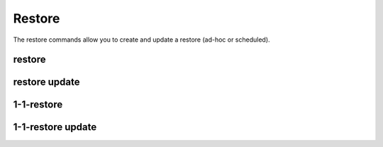 Restore
-------

The restore commands allow you to create and update a restore (ad-hoc or scheduled).

.. _sctool-restore:

restore
=======

.. datatemplate:yaml:: partials/sctool_restore.yaml
   :template: command.tmpl

.. _restore-update:

restore update
==============

.. datatemplate:yaml:: partials/sctool_restore_update.yaml
   :template: command.tmpl

1-1-restore
===========

.. datatemplate:yaml:: partials/sctool_restore_1-1-restore.yaml
   :template: command.tmpl

1-1-restore update
==================

.. datatemplate:yaml:: partials/sctool_restore_1-1-restore_update.yaml
   :template: command.tmpl
